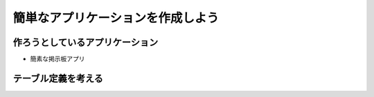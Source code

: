 ==================================
簡単なアプリケーションを作成しよう
==================================

作ろうとしているアプリケーション
=================================
- 簡素な掲示板アプリ

テーブル定義を考える
=====================


